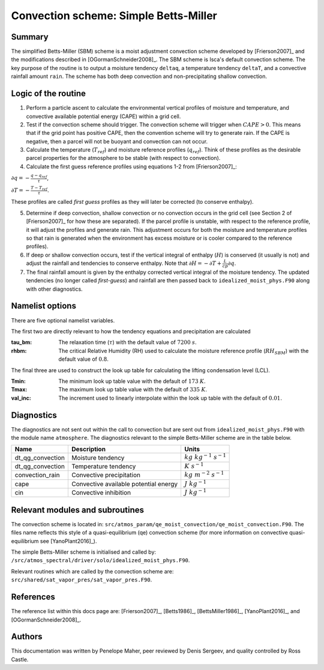 Convection scheme: Simple Betts-Miller
=================================


Summary
-------
The simplified Betts-Miller (SBM) scheme is a moist adjustment convection scheme developed by [Frierson2007]_ and the modifications described in [OGormanSchneider2008]_. The SBM scheme is Isca's default convection scheme. The key purpose of the routine is to output a moisture tendency ``deltaq``, a temperature tendency ``deltaT``, and a convective rainfall amount ``rain``. The scheme has both deep convection and non-precipitating shallow convection.


Logic of the routine
-------

1. Perform a particle ascent to calculate the environmental vertical profiles of moisture and temperature, and convective available potential energy (CAPE) within a grid cell.

2. Test if the convection scheme should trigger. The convection scheme will trigger when :math:`CAPE>0`. This means that if the grid point has positive CAPE, then the convention scheme will try to generate rain. If the CAPE is negative, then a parcel will not be buoyant and convection can not occur. 

3. Calculate the temperature (:math:`T_{ref}`) and moisture reference profiles (:math:`q_{ref}`). Think of these profiles as the desirable parcel properties for the atmosphere to be stable (with respect to convection).

4. Calculate the first guess reference profiles using equations 1-2 from [Frierson2007]_: 

:math:`\partial q = - \frac{q-q_{ref}}{\tau}`,

:math:`\partial T = - \frac{T-T_{ref}}{\tau}`.

These profiles are called *first guess* profiles as they will later be corrected (to conserve enthalpy).

5. Determine if deep convection, shallow convection or no convection occurs in the grid cell (see Section 2 of [Frierson2007]_ for how these are separated). If the parcel profile is unstable, with respect to the reference profile, it will adjust the profiles and generate rain. This adjustment occurs for both the moisture and temperature profiles so that rain is generated when the environment has excess moisture or is cooler compared to the reference profiles).

6. If deep or shallow convection occurs, test if the vertical integral of enthalpy (:math:`H`) is conserved (it usually is not) and adjust the rainfall and tendencies to conserve enthalpy. Note that :math:`\partial H = -\partial T + \frac{L}{cp}\partial q`.

7. The final rainfall amount is given by the enthalpy corrected vertical integral of the moisture tendency. The updated tendencies (no longer called *first-guess*) and rainfall are then passed back to ``idealized_moist_phys.F90`` along with other diagnostics.


Namelist options
----------------

There are five optional namelist variables. 

The first two are directly relevant to how the tendency equations and precipitation are calculated

:tau_bm: The relaxation time (:math:`\tau`) with the default value of :math:`7200` :math:`s`.
:rhbm: The critical Relative Humidity (RH) used to calculate the moisture reference profile (:math:`RH_{SBM}`) with the default value of :math:`0.8`.

The final three are used to construct the look up table for calculating the lifting condensation level (LCL).

:Tmin: The minimum look up table value with the default of :math:`173` :math:`K`.
:Tmax: The maximum look up table value with the default of :math:`335` :math:`K`.
:val_inc: The increment used to linearly interpolate within the look up table with the default of :math:`0.01`.


Diagnostics
-----------
The diagnostics are not sent out within the call to convection but are sent out from ``idealized_moist_phys.F90`` with the module name ``atmosphere``. The diagnostics relevant to the simple Betts-Miller scheme are in the table below.

+-------------------+----------------------------+------------------------------------+
| Name              | Description                | Units                              |
+===================+============================+====================================+
| dt_qg_convection  | Moisture tendency          |:math:`kg~kg^{-1}~s^{-1}`           |
+-------------------+----------------------------+------------------------------------+
| dt_qg_convection  | Temperature tendency       |:math:`K~s^{-1}`                    |
+-------------------+----------------------------+------------------------------------+
| convection_rain   | Convective precipitation   |:math:`kg~m^{-2}~s^{-1}`            |
+-------------------+----------------------------+------------------------------------+
| cape              | Convective available       |:math:`J~kg^{-1}`                   |
|                   | potential energy           |                                    |
+-------------------+----------------------------+------------------------------------+
| cin               | Convective inhibition      |:math:`J~kg^{-1}`                   |
+-------------------+----------------------------+------------------------------------+


Relevant modules and subroutines
--------------------------------

The convection scheme is located in: ``src/atmos_param/qe_moist_convection/qe_moist_convection.F90``. The files name reflects this style of a quasi-equilibrium (qe) convection scheme (for more information on convective quasi-equilibrium see [YanoPlant2016]_).

The simple Betts-Miller scheme is initialised and called by: ``/src/atmos_spectral/driver/solo/idealized_moist_phys.F90``.

Relevant routines which are called by the convection scheme are:
``src/shared/sat_vapor_pres/sat_vapor_pres.F90``.



References
----------

The reference list within this docs page are: [Frierson2007]_, [Betts1986]_, [BettsMiller1986]_, [YanoPlant2016]_, and [OGormanSchneider2008]_.

Authors
----------

This documentation was written by Penelope Maher, peer reviewed by Denis Sergeev, and quality controlled by Ross Castle.
